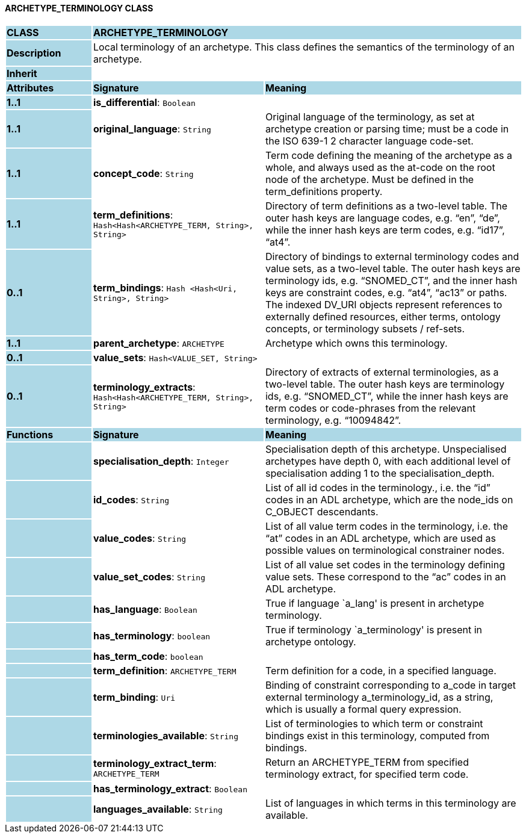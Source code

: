 ==== ARCHETYPE_TERMINOLOGY CLASS

[cols="^1,2,3"]
|===
|*CLASS*
{set:cellbgcolor:lightblue}
2+^|*ARCHETYPE_TERMINOLOGY*

|*Description*
{set:cellbgcolor:lightblue}
2+|Local terminology of an archetype. This class defines the semantics of the terminology of an archetype.
{set:cellbgcolor!}

|*Inherit*
{set:cellbgcolor:lightblue}
2+|
{set:cellbgcolor!}

|*Attributes*
{set:cellbgcolor:lightblue}
^|*Signature*
^|*Meaning*

|*1..1*
{set:cellbgcolor:lightblue}
|*is_differential*: `Boolean`
{set:cellbgcolor!}
|

|*1..1*
{set:cellbgcolor:lightblue}
|*original_language*: `String`
{set:cellbgcolor!}
|Original language of the terminology, as set at archetype creation or parsing time; must be a code in the ISO 639-1 2 character language code-set.

|*1..1*
{set:cellbgcolor:lightblue}
|*concept_code*: `String`
{set:cellbgcolor!}
|Term code defining the meaning of the archetype as a whole, and always used as the at-code on the root node of the archetype. Must be defined in the term_definitions property.

|*1..1*
{set:cellbgcolor:lightblue}
|*term_definitions*: `Hash<Hash<ARCHETYPE_TERM, String>, String>`
{set:cellbgcolor!}
|Directory of term definitions as a two-level table. The outer hash keys are language codes, e.g. “en”, “de”, while the inner hash keys are term codes, e.g. “id17”, “at4”.

|*0..1*
{set:cellbgcolor:lightblue}
|*term_bindings*: `Hash <Hash<Uri, String>, String>`
{set:cellbgcolor!}
|Directory of bindings to external terminology codes and value sets, as a two-level table. The outer hash keys are terminology ids, e.g. “SNOMED_CT”, and the inner hash keys are constraint codes, e.g. “at4”, “ac13” or paths. The indexed DV_URI objects represent references to externally defined resources, either terms, ontology concepts, or terminology subsets / ref-sets.

|*1..1*
{set:cellbgcolor:lightblue}
|*parent_archetype*: `ARCHETYPE`
{set:cellbgcolor!}
|Archetype which owns this terminology.

|*0..1*
{set:cellbgcolor:lightblue}
|*value_sets*: `Hash<VALUE_SET, String>`
{set:cellbgcolor!}
|

|*0..1*
{set:cellbgcolor:lightblue}
|*terminology_extracts*: `Hash<Hash<ARCHETYPE_TERM, String>, String>`
{set:cellbgcolor!}
|Directory of extracts of external terminologies, as a two-level table. The outer hash keys are terminology ids, e.g. “SNOMED_CT”, while the inner hash keys are term codes or code-phrases from the relevant terminology, e.g. “10094842”.
|*Functions*
{set:cellbgcolor:lightblue}
^|*Signature*
^|*Meaning*

|
{set:cellbgcolor:lightblue}
|*specialisation_depth*: `Integer`
{set:cellbgcolor!}
|Specialisation depth of this archetype. Unspecialised archetypes have depth 0, with each additional level of specialisation adding 1 to the specialisation_depth.

|
{set:cellbgcolor:lightblue}
|*id_codes*: `String`
{set:cellbgcolor!}
|List of all id codes in the terminology., i.e. the “id” codes in an ADL archetype, which are the node_ids on C_OBJECT descendants.

|
{set:cellbgcolor:lightblue}
|*value_codes*: `String`
{set:cellbgcolor!}
|List of all value term codes in the terminology, i.e. the “at” codes in an ADL archetype, which are used as possible values on terminological constrainer nodes.

|
{set:cellbgcolor:lightblue}
|*value_set_codes*: `String`
{set:cellbgcolor!}
|List of all value set codes in the terminology defining value sets. These correspond to the “ac” codes in an ADL archetype.

|
{set:cellbgcolor:lightblue}
|*has_language*: `Boolean`
{set:cellbgcolor!}
|True if language `a_lang' is present in archetype terminology. 

|
{set:cellbgcolor:lightblue}
|*has_terminology*: `boolean`
{set:cellbgcolor!}
|True if terminology `a_terminology' is present in archetype ontology. 

|
{set:cellbgcolor:lightblue}
|*has_term_code*: `boolean`
{set:cellbgcolor!}
|

|
{set:cellbgcolor:lightblue}
|*term_definition*: `ARCHETYPE_TERM`
{set:cellbgcolor!}
|Term definition for a code, in a specified language. 

|
{set:cellbgcolor:lightblue}
|*term_binding*: `Uri`
{set:cellbgcolor!}
|Binding of constraint corresponding to a_code in target external terminology a_terminology_id, as a string, which is usually a formal query expression.

|
{set:cellbgcolor:lightblue}
|*terminologies_available*: `String`
{set:cellbgcolor!}
|List of terminologies to which term or constraint bindings exist in this terminology, computed from bindings.

|
{set:cellbgcolor:lightblue}
|*terminology_extract_term*: `ARCHETYPE_TERM`
{set:cellbgcolor!}
|Return an ARCHETYPE_TERM from specified terminology extract, for specified term code.

|
{set:cellbgcolor:lightblue}
|*has_terminology_extract*: `Boolean`
{set:cellbgcolor!}
|

|
{set:cellbgcolor:lightblue}
|*languages_available*: `String`
{set:cellbgcolor!}
|List of languages in which terms in this terminology are available.
|===
